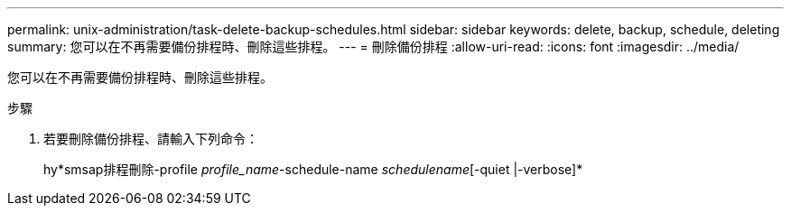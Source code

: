 ---
permalink: unix-administration/task-delete-backup-schedules.html 
sidebar: sidebar 
keywords: delete, backup, schedule, deleting 
summary: 您可以在不再需要備份排程時、刪除這些排程。 
---
= 刪除備份排程
:allow-uri-read: 
:icons: font
:imagesdir: ../media/


[role="lead"]
您可以在不再需要備份排程時、刪除這些排程。

.步驟
. 若要刪除備份排程、請輸入下列命令：
+
hy*smsap排程刪除-profile _profile_name_-schedule-name _schedulename_[-quiet |-verbose]*



